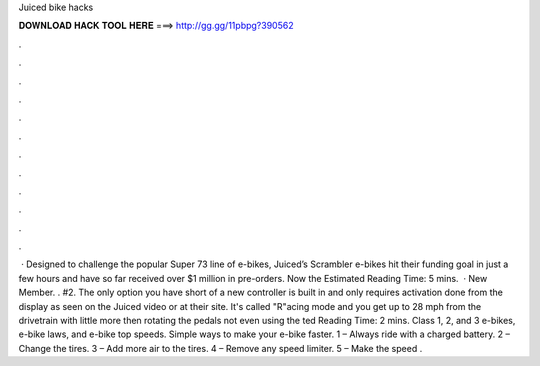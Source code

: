 Juiced bike hacks

𝐃𝐎𝐖𝐍𝐋𝐎𝐀𝐃 𝐇𝐀𝐂𝐊 𝐓𝐎𝐎𝐋 𝐇𝐄𝐑𝐄 ===> http://gg.gg/11pbpg?390562

.

.

.

.

.

.

.

.

.

.

.

.

 · Designed to challenge the popular Super 73 line of e-bikes, Juiced’s Scrambler e-bikes hit their funding goal in just a few hours and have so far received over $1 million in pre-orders. Now the Estimated Reading Time: 5 mins.  · New Member. . #2. The only option you have short of a new controller is built in and only requires activation done from the display as seen on the Juiced video or at their site. It's called "R"acing mode and you get up to 28 mph from the drivetrain with little more then rotating the pedals not even using the ted Reading Time: 2 mins. Class 1, 2, and 3 e-bikes, e-bike laws, and e-bike top speeds. Simple ways to make your e-bike faster. 1 – Always ride with a charged battery. 2 – Change the tires. 3 – Add more air to the tires. 4 – Remove any speed limiter. 5 – Make the speed .